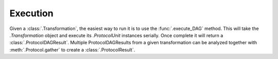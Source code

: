 
Execution
---------

Given a :class:`.Transformation`, the easiest way to run it is to use the
:func:`.execute_DAG` method. This will take the `.Transformation` object
and execute its `.ProtocolUnit` instances serially. Once complete it will
return a  :class:`.ProtocolDAGResult`. Multiple ProtocolDAGResults from a given
transformation can be analyzed together with :meth:`.Protocol.gather` to
create a :class:`.ProtocolResult`.


.. TODO: add information about failures etc...
